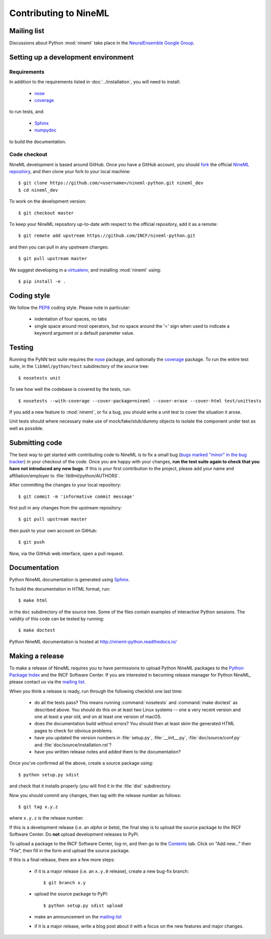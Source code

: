 ======================
Contributing to NineML
======================

Mailing list
============

Discussions about Python :mod:`nineml` take place in the
`NeuralEnsemble Google Group`_.


Setting up a development environment
====================================

Requirements
------------

In addition to the requirements listed in :doc:`../installation`, you will need
to install:

    * nose_
    * coverage_

to run tests, and:

    * Sphinx_
    * numpydoc_

to build the documentation.

Code checkout
-------------

NineML development is based around GitHub. Once you have a GitHub account, you
should fork_ the official `NineML repository`_, and then clone your fork to
your local machine::

    $ git clone https://github.com/<username>/nineml-python.git nineml_dev
    $ cd nineml_dev

To work on the development version::

    $ git checkout master

.. To work on the latest stable release (for bug-fixes)::

..    $ git checkout --track origin/0.7

To keep your NineML repository up-to-date with respect to the official
repository, add it as a remote::

    $ git remote add upstream https://github.com/INCF/nineml-python.git

and then you can pull in any upstream changes::

    $ git pull upstream master


We suggest developing in a virtualenv_, and installing :mod:`nineml` using::

    $ pip install -e .


Coding style
============

We follow the PEP8_ coding style. Please note in particular:

    - indentation of four spaces, no tabs
    - single space around most operators, but no space around the '=' sign when
      used to indicate a keyword argument or a default parameter value.


Testing
=======

Running the PyNN test suite requires the nose_ package, and
optionally the coverage_ package. To run the entire test suite, in the
``lib9ml/python/test`` subdirectory of the source tree::

    $ nosetests unit

To see how well the codebase is covered by the tests, run::

    $ nosetests --with-coverage --cover-package=nineml --cover-erase --cover-html test/unittests

If you add a new feature to :mod:`nineml`, or fix a bug, you should write a
unit test to cover the situation it arose.

Unit tests should where necessary make use of mock/fake/stub/dummy objects to
isolate the component under test as well as possible.


Submitting code
===============

The best way to get started with contributing code to NineML is to fix a small
bug (`bugs marked "minor" in the bug tracker`_) in your checkout of
the code. Once you are happy with your changes, **run the test suite again to
check that you have not introduced any new bugs**. If this is your first
contribution to the project, please add your name and affiliation/employer to
:file:`lib9ml/python/AUTHORS`.

After committing the changes to your local repository::

    $ git commit -m 'informative commit message'

first pull in any changes from the upstream repository::

    $ git pull upstream master

then push to your own account on GitHub::

    $ git push

Now, via the GitHub web interface, open a pull request.


Documentation
=============

Python NineML documentation is generated using Sphinx_.

To build the documentation in HTML format, run::

    $ make html

in the ``doc`` subdirectory of the source tree. Some of the files contain
examples of interactive Python sessions. The validity of this code can be
tested by running::

    $ make doctest

Python NineML documentation is hosted at http://nineml-python.readthedocs.io/


Making a release
================

To make a release of NineML requires you to have permissions to upload Python
NineML packages to the `Python Package Index`_ and the INCF Software Center.
If you are interested in becoming release manager for Python NineML, please
contact us via the `mailing list`_.

When you think a release is ready, run through the following checklist one
last time:

    * do all the tests pass? This means running :command:`nosetests` and
      :command:`make doctest` as described above. You should do this on at
      least two Linux systems -- one a very recent version and one at least a
      year old, and on at least one version of macOS.
    * does the documentation build without errors? You should then at least
      skim the generated HTML pages to check for obvious problems.
    * have you updated the version numbers in :file:`setup.py`,
      :file:`__init__.py`, :file:`doc/source/conf.py` and
      :file:`doc/source/installation.rst`?
    * have you written release notes and added them to the documentation?

Once you've confirmed all the above, create a source package using::

    $ python setup.py sdist

and check that it installs properly (you will find it in the :file:`dist`
subdirectory.

Now you should commit any changes, then tag with the release number as follows::

    $ git tag x.y.z

where ``x.y.z`` is the release number.

If this is a development release (i.e. an *alpha* or *beta*), the final step is
to upload the source package to the INCF Software Center.
Do **not** upload development releases to PyPI.

To upload a package to the INCF Software Center, log-in, and then go to the
Contents_ tab. Click on "Add new..." then "File", then fill in the form and
upload the source package.

If this is a final release, there are a few more steps:

    * if it is a major release (i.e. an ``x.y.0`` release), create a new
      bug-fix branch::

        $ git branch x.y

    * upload the source package to PyPI::

        $ python setup.py sdist upload

    * make an announcement on the `mailing list`_

    * if it is a major release, write a blog post about it with a focus on the
      new features and major changes.


.. _Sphinx: http://sphinx-doc.org/
.. _numpydoc: https://pypi.python.org/pypi/numpydoc
.. _PEP8: http://www.python.org/dev/peps/pep-0008/
.. _nose: https://nose.readthedocs.org/
.. _mock: http://www.voidspace.org.uk/python/mock/
.. _coverage: http://nedbatchelder.com/code/coverage/
.. _`Python Package Index`: http://pypi.python.org/
.. _`mailing list`: http://groups.google.com/group/neuralensemble
.. _`NeuralEnsemble Google Group`: http://groups.google.com/group/neuralensemble
.. _virtualenv: http://www.virtualenv.org/
.. _`bugs marked "minor" in the bug tracker`: https://github.com/INCF/nineml/issues?labels=minor&state=open
.. _`issue tracker`: https://github.com/INCF/nineml/issues/
.. _fork: https://github.com/INCF/nineml/fork
.. _`NineML repository`: https://github.com/INCF/nineml/
.. _contents: http://software.incf.org/software/nineml/nineml/folder_contents